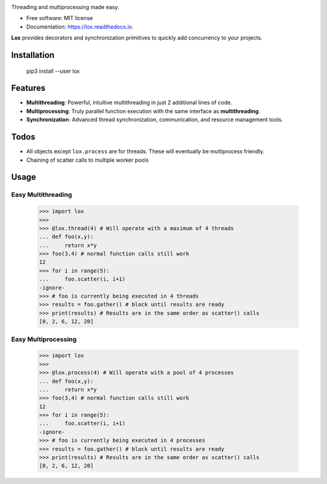 .. image:: assets/lox_200w.png


.. image:: https://img.shields.io/pypi/v/lox.svg
        :target: https://pypi.python.org/pypi/lox

.. image:: https://travis-ci.com/BrianPugh/lox.svg?branch=master
        :target: https://travis-ci.com/BrianPugh/lox

.. image:: https://readthedocs.org/projects/lox/badge/?version=latest
        :target: https://lox.readthedocs.io/en/latest/?badge=latest
        :alt: Documentation Status

.. image:: https://pyup.io/repos/github/BrianPugh/lox/shield.svg
     :target: https://pyup.io/repos/github/BrianPugh/lox/
     :alt: Updates


Threading and multiprocessing made easy.


* Free software: MIT license
* Documentation: https://lox.readthedocs.io.


**Lox** provides decorators and synchronization primitives to quickly add 
concurrency to your projects.

Installation
------------

    pip3 install --user lox

Features
--------

* **Multithreading**: Powerful, intuitive multithreading in just 2 additional lines of code.

* **Multiprocessing**: Truly parallel function execution with the same interface as **multithreading**.

* **Synchronization**: Advanced thread synchronization, communication, and resource management tools.

Todos
-----

* All objects except ``lox.process`` are for threads. These will eventually be multiprocess friendly.

* Chaining of scatter calls to multiple worker pools

Usage
-----

Easy Multithreading
^^^^^^^^^^^^^^^^^^^

    >>> import lox
    >>>
    >>> @lox.thread(4) # Will operate with a maximum of 4 threads
    ... def foo(x,y):
    ...     return x*y
    >>> foo(3,4) # normal function calls still work
    12
    >>> for i in range(5):
    ...     foo.scatter(i, i+1)
    -ignore-
    >>> # foo is currently being executed in 4 threads
    >>> results = foo.gather() # block until results are ready
    >>> print(results) # Results are in the same order as scatter() calls
    [0, 2, 6, 12, 20]

Easy Multiprocessing
^^^^^^^^^^^^^^^^^^^^

    >>> import lox
    >>>
    >>> @lox.process(4) # Will operate with a pool of 4 processes
    ... def foo(x,y):
    ...     return x*y
    >>> foo(3,4) # normal function calls still work
    12
    >>> for i in range(5):
    ...     foo.scatter(i, i+1)
    -ignore-
    >>> # foo is currently being executed in 4 processes
    >>> results = foo.gather() # block until results are ready
    >>> print(results) # Results are in the same order as scatter() calls
    [0, 2, 6, 12, 20]

